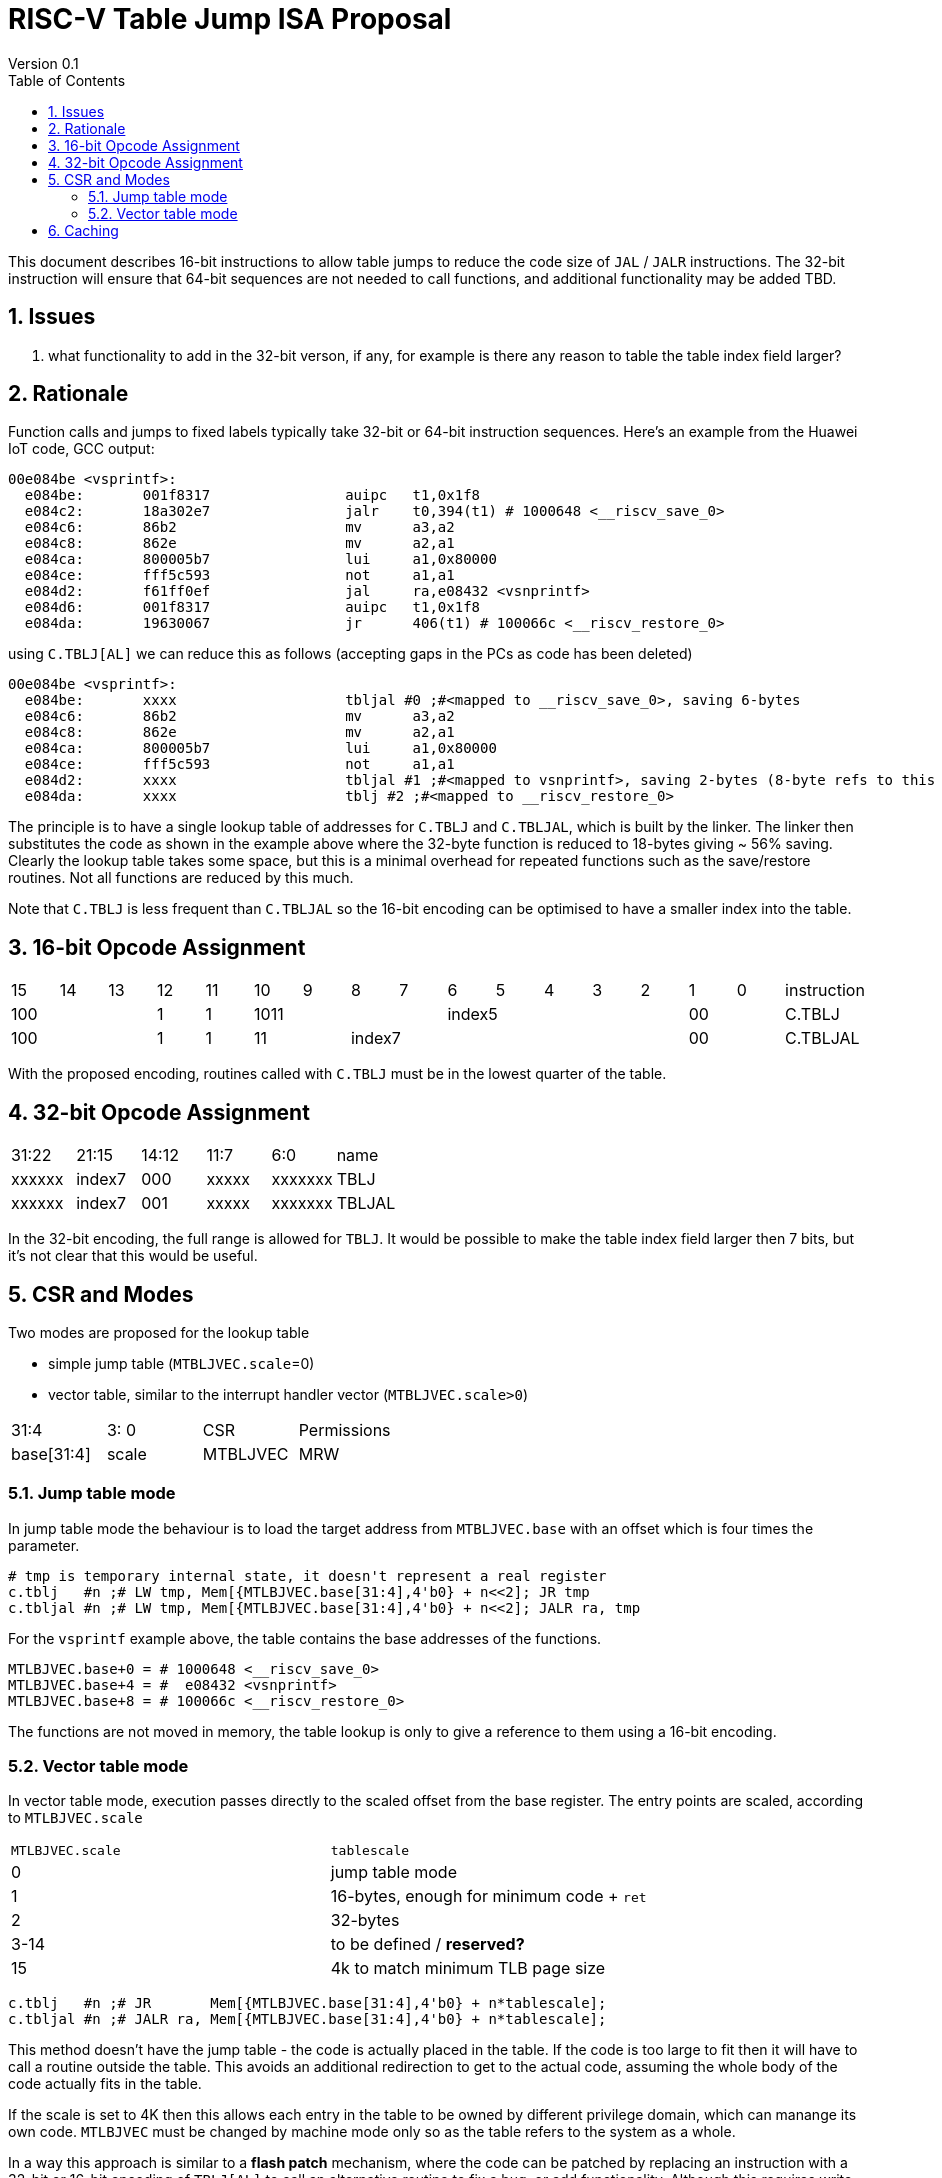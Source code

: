 = RISC-V Table Jump ISA Proposal
Version 0.1
:doctype: book
:encoding: utf-8
:lang: en
:toc: left
:toclevels: 4
:numbered:
:xrefstyle: short
:le: &#8804;
:rarr: &#8658;

This document describes 16-bit instructions to allow table jumps to reduce the code size of `JAL` / `JALR` instructions.
The 32-bit instruction will ensure that 64-bit sequences are not needed to call functions, and additional functionality may be added TBD.

== Issues 

. what functionality to add in the 32-bit verson, if any, for example is there any reason to table the table index field larger?

== Rationale

Function calls and jumps to fixed labels typically take 32-bit or 64-bit instruction sequences.
Here's an example from the Huawei IoT code, GCC output:

[source,sourceCode,text]
----
00e084be <vsprintf>:
  e084be:	001f8317          	auipc	t1,0x1f8
  e084c2:	18a302e7          	jalr	t0,394(t1) # 1000648 <__riscv_save_0>
  e084c6:	86b2                	mv	a3,a2
  e084c8:	862e                	mv	a2,a1
  e084ca:	800005b7          	lui	a1,0x80000
  e084ce:	fff5c593          	not	a1,a1
  e084d2:	f61ff0ef          	jal	ra,e08432 <vsnprintf>
  e084d6:	001f8317          	auipc	t1,0x1f8
  e084da:	19630067          	jr	406(t1) # 100066c <__riscv_restore_0>
----

using `C.TBLJ[AL]` we can reduce this as follows (accepting gaps in the PCs as code has been deleted)

[source,sourceCode,text]
----
00e084be <vsprintf>:
  e084be:	xxxx              	tbljal #0 ;#<mapped to __riscv_save_0>, saving 6-bytes
  e084c6:	86b2                	mv	a3,a2
  e084c8:	862e                	mv	a2,a1
  e084ca:	800005b7          	lui	a1,0x80000
  e084ce:	fff5c593          	not	a1,a1
  e084d2:	xxxx              	tbljal #1 ;#<mapped to vsnprintf>, saving 2-bytes (8-byte refs to this fn also exist)
  e084da:	xxxx              	tblj #2 ;#<mapped to __riscv_restore_0>
----

The principle is to have a single lookup table of addresses for `C.TBLJ` and `C.TBLJAL`, which is built by the linker. The linker then substitutes the code as shown in the example above where the 32-byte function is reduced to 18-bytes giving ~ 56% saving. Clearly the lookup table takes some space, but this is a minimal overhead for repeated functions such as the save/restore routines. Not all functions are reduced by this much.

Note that `C.TBLJ` is less frequent than `C.TBLJAL` so the 16-bit encoding can be optimised to have a smaller index into the table.

== 16-bit Opcode Assignment

|=============================================================================================
| 15 | 14 | 13 | 12 | 11 | 10 | 9 | 8 | 7 | 6  | 5  | 4 | 3 | 2 | 1 | 0 |instruction         
3+|  100       | 1  | 1  4+| 1011       5+| index5              2+| 00  | C.TBLJ
3+|  100       | 1  | 1  2+| 11 7+|         index7              2+| 00  | C.TBLJAL
|=============================================================================================

With the proposed encoding, routines called with `C.TBLJ` must be in the lowest quarter of the table. 

== 32-bit Opcode Assignment

|============================================================================
|31:22  |21:15  |14:12 |11:7  |6:0     |name
|xxxxxx |index7 |000   |xxxxx |xxxxxxx |TBLJ
|xxxxxx |index7 |001   |xxxxx |xxxxxxx |TBLJAL
|============================================================================

In the 32-bit encoding, the full range is allowed for `TBLJ`. It would be possible to make the table index field larger then 7 bits, but it's not clear that this would be useful.

== CSR and Modes

Two modes are proposed for the lookup table

- simple jump table (`MTBLJVEC.scale`=0)
- vector table, similar to the interrupt handler vector (`MTBLJVEC.scale>0`)

|=============================================================================================
| 31:4          | 3: 0  | CSR       | Permissions
| base[31:4]    | scale | MTBLJVEC  | MRW
|=============================================================================================

=== Jump table mode

In jump table mode the behaviour is to load the target address from `MTBLJVEC.base` with an offset which is four times the parameter.

[source,sourceCode,text]
----
# tmp is temporary internal state, it doesn't represent a real register
c.tblj   #n ;# LW tmp, Mem[{MTLBJVEC.base[31:4],4'b0} + n<<2]; JR tmp
c.tbljal #n ;# LW tmp, Mem[{MTLBJVEC.base[31:4],4'b0} + n<<2]; JALR ra, tmp
----

For the `vsprintf` example above, the table contains the base addresses of the functions.

[source,sourceCode,text]
----
MTLBJVEC.base+0 = # 1000648 <__riscv_save_0>
MTLBJVEC.base+4 = #  e08432 <vsnprintf>
MTLBJVEC.base+8 = # 100066c <__riscv_restore_0>
----

The functions are not moved in memory, the table lookup is only to give a reference to them using a 16-bit encoding.

=== Vector table mode

In vector table mode, execution passes directly to the scaled offset from the base register.
The entry points are scaled, according to `MTLBJVEC.scale`

|==================================================================
| `MTLBJVEC.scale` | `tablescale` 
| 0               | jump table mode
| 1               | 16-bytes, enough for minimum code + `ret`
| 2               | 32-bytes
| 3-14            | to be defined / *reserved?*
| 15              | 4k to match minimum TLB page size
|==================================================================

[source,sourceCode,text]
----
c.tblj   #n ;# JR       Mem[{MTLBJVEC.base[31:4],4'b0} + n*tablescale];
c.tbljal #n ;# JALR ra, Mem[{MTLBJVEC.base[31:4],4'b0} + n*tablescale];
----

This method doesn't have the jump table - the code is actually placed in the table. If the code is too large to fit then it will have to call a routine outside the table.
This avoids an additional redirection to get to the actual code, assuming the whole body of the code actually fits in the table.

If the scale is set to 4K then this allows each entry in the table to be owned by different privilege domain, which can manange its own code. `MTLBJVEC` must be changed by machine mode only so as the table refers to the system as a whole.

In a way this approach is similar to a *flash patch* mechanism, where the code can be patched by replacing an instruction with a 32-bit or 16-bit encoding of `TBLJ[AL]` to call an alternative routine to fix a bug, or add functionality. Although this requires write permission on the code area so cannot work on a boot ROM for example, but it can form the basis of such a mechanism.

For the `vsprintf` example above `riscv_save_0` / `riscv_restore_0` each take 12 bytes, and `MTLBJVEC.scale=1` (16 bytes per entry) so the actual code is placed in the table. `vsnprintf` is much larger so I have placed the function prologue in the table, and the body elsewhere to mimimise memory wastage.

[source,sourceCode,text]
----

MTBLJVEC.base+0  <__riscv_save_0>:
 MTBLJVEC.base+0 :	1141                	addi	sp,sp,-16
 MTBLJVEC.base+2 :	c04a                	sw	s2,0(sp)
 MTBLJVEC.base+4 :	c226                	sw	s1,4(sp)
 MTBLJVEC.base+6 :	c422                	sw	s0,8(sp)
 MTBLJVEC.base+8 :	c606                	sw	ra,12(sp)
 MTBLJVEC.base+10:	8282                	jr	t0

MTBLJVEC.base+16: <vsnprintf>
  MTBLJVEC.base+16:	xxxx                	tlbjal #0 ;# call to <__riscv_save_0>
  MTBLJVEC.base+18:	xxxx                	#### prologue
  ...
  MTBLJVEC.base+28:	xxxx                	j <_vsnprintf_body> ;# call rest of function
 
  

MTBLJVEC.base+32 <__riscv_restore_0>:
 MTBLJVEC.base+32:	4902                	lw	s2,0(sp)
 MTBLJVEC.base+34:	4492                	lw	s1,4(sp)
 MTBLJVEC.base+36:	4422                	lw	s0,8(sp)
 MTBLJVEC.base+38:	40b2                	lw	ra,12(sp)
 MTBLJVEC.base+40:	0141                	addi	sp,sp,16
 MTBLJVEC.base+48:	8082                	ret


----

== Caching

For improved performance, the implementation may cache the contents of the table, for either mode. To assist this and avoid unnecessary memory fetches, we state that the table contents may be cached without consistency checks against memory outside the hart if `MTBLJVEC` has not been written to. 

Any write to `MTBLJVEC`, even if the actual value is not updated, will indicate that any table caching must be flushed and refetched.

Therefore if there are any updates to generated code in the table in vector mode, a write to `MTBLJVEC` is required to ensure that any cached contents are not stale.




